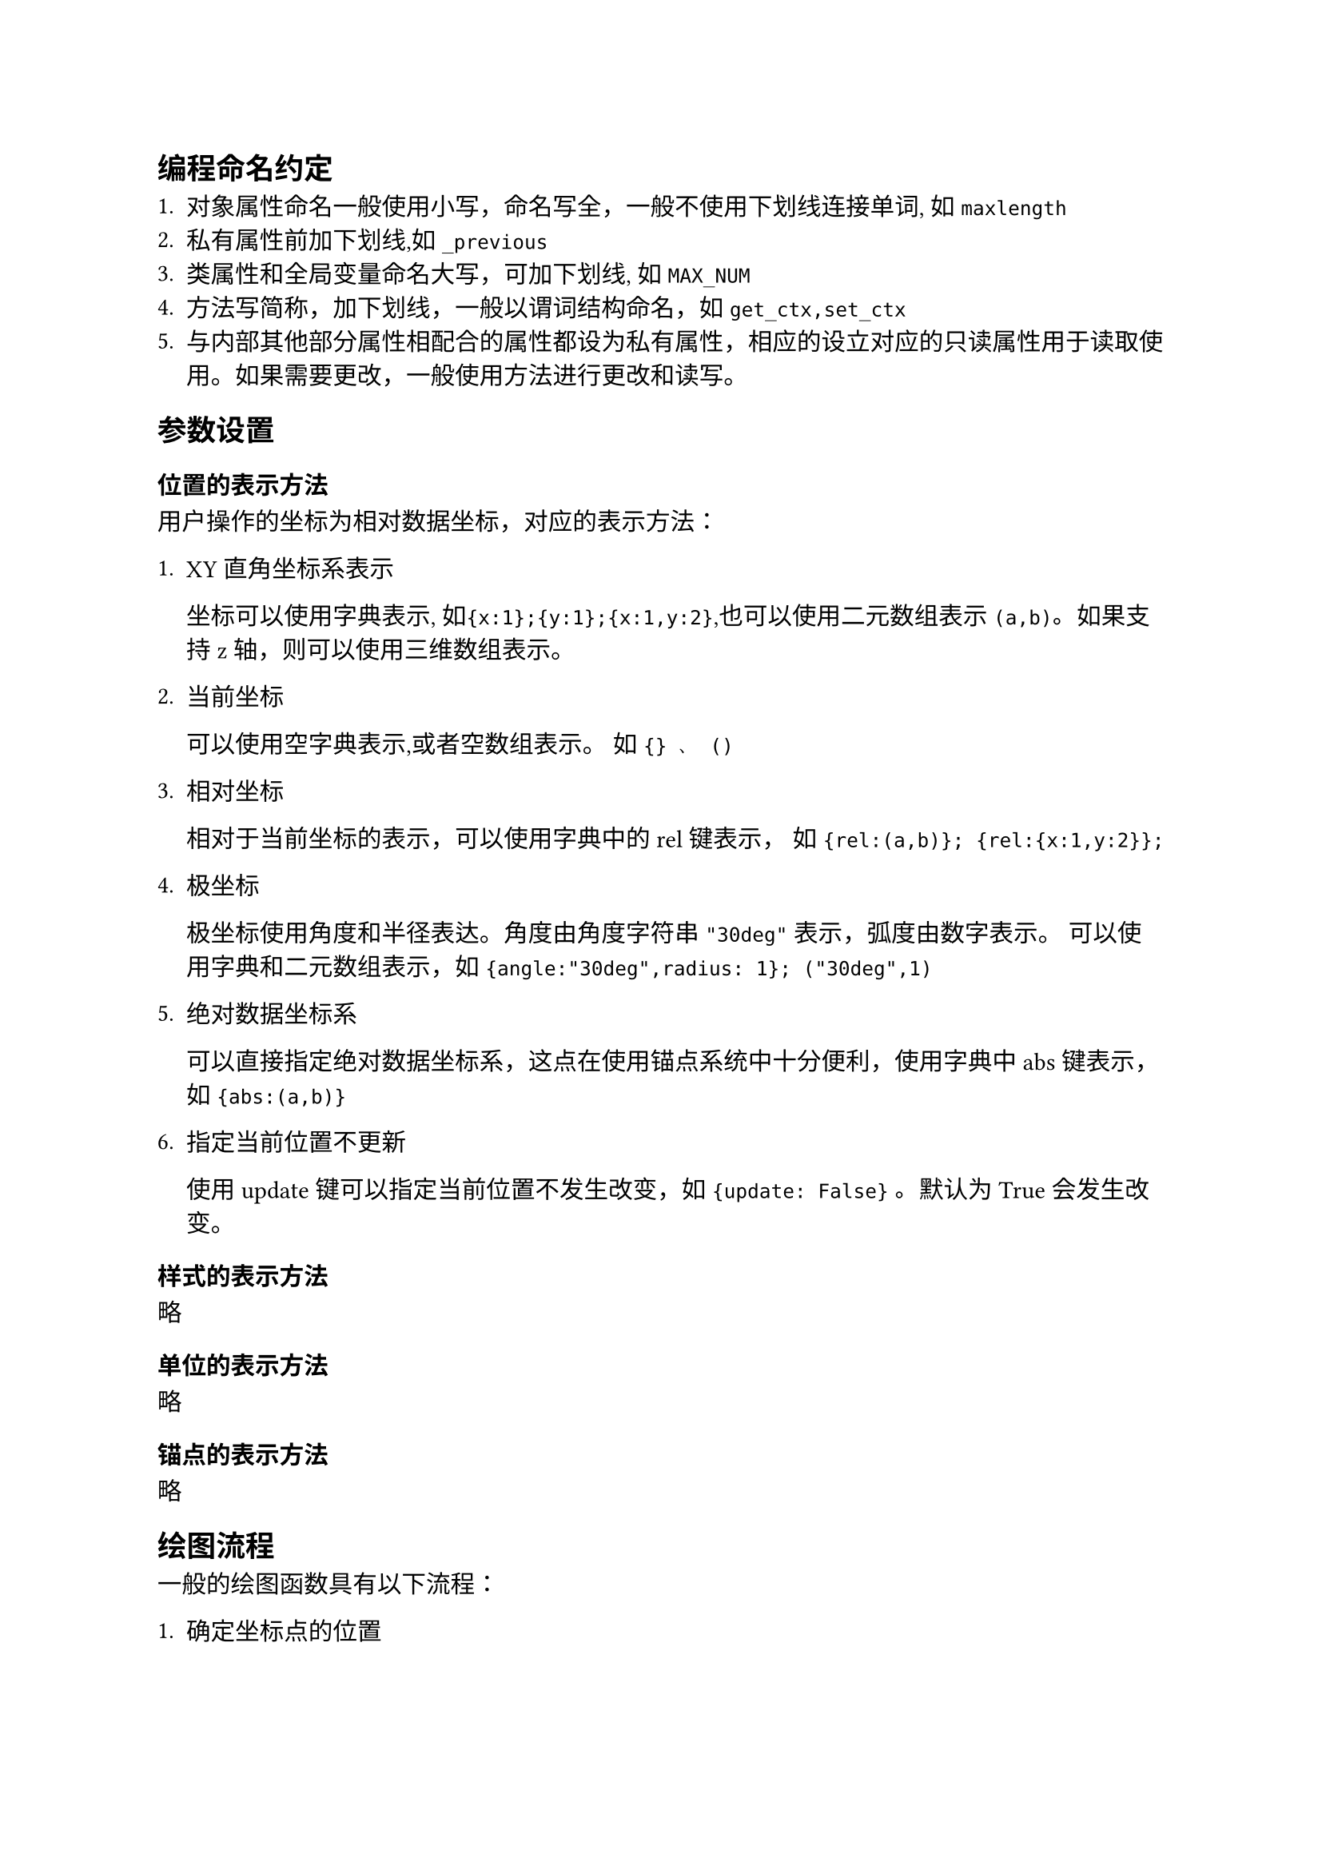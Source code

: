 == 编程命名约定


+ 对象属性命名一般使用小写，命名写全，一般不使用下划线连接单词, 如 `maxlength`
+ 私有属性前加下划线,如 `_previous`
+ 类属性和全局变量命名大写，可加下划线, 如 `MAX_NUM`
+ 方法写简称，加下划线，一般以谓词结构命名，如 `get_ctx,set_ctx`
+ 与内部其他部分属性相配合的属性都设为私有属性，相应的设立对应的只读属性用于读取使用。如果需要更改，一般使用方法进行更改和读写。

== 参数设置


=== 位置的表示方法


用户操作的坐标为相对数据坐标，对应的表示方法：

+ XY直角坐标系表示
   
   坐标可以使用字典表示, 如`{x:1};{y:1};{x:1,y:2}`,也可以使用二元数组表示 `(a,b)`。如果支持z轴，则可以使用三维数组表示。

+ 当前坐标
   
   可以使用空字典表示,或者空数组表示。 如 `{} 、 ()`

+ 相对坐标

   相对于当前坐标的表示，可以使用字典中的rel键表示， 如 `{rel:(a,b)}; {rel:{x:1,y:2}};` 

+ 极坐标

   极坐标使用角度和半径表达。角度由角度字符串 `"30deg"` 表示，弧度由数字表示。 
   可以使用字典和二元数组表示，如 `{angle:"30deg",radius: 1}; ("30deg",1)`

+ 绝对数据坐标系
   
   可以直接指定绝对数据坐标系，这点在使用锚点系统中十分便利，使用字典中abs键表示， 如 `{abs:(a,b)}`

+ 指定当前位置不更新
   
   使用update键可以指定当前位置不发生改变，如 `{update: False}` 。默认为True会发生改变。
   
=== 样式的表示方法

略

=== 单位的表示方法

略

=== 锚点的表示方法

略

== 绘图流程

一般的绘图函数具有以下流程：

+ 确定坐标点的位置

   pytez的坐标表示是一个具有状态的坐标系，其基础是一个二维直角坐标系称为绝对数据坐标系，在此之上用户输入的数据是相对数据坐标系，没有进行任何设置
   之前，相对坐标系和绝对坐标系一致，绝对坐标系的关系由原点位置+变换矩阵决定。其状态性还体现在当前坐标位置的保存，当前坐标位置以相对数据坐标系表示，
   初始状态下相对坐标系位于原点。原点位置和变换矩阵都可以通过方法设置，当前位置随着绘画的过程改变，也可以通过方法设置，当前位置可以通过传入空数组表示。

   pytez还支持在当前相对坐标系下建立子坐标系，通过确定子坐标系在相对数据坐标系中的位置大小单位，来建立子坐标系，本质上是坐标的缩放变换。可以通过还原变换矩阵复原。
   
   参见：
    目前暂时使用变换矩阵完成，后面研究变换矩阵的变换范围或再做取舍。变换矩阵并不能完成相对于绝对单位平移的操作，这里有两种解决方法，一种是坐标维度+1，用`(x,y,1)`来表示变换时的坐标，这样的变换矩阵维度+1。另一种方法是设置原点，这里采用和typst相同的4维变换矩阵来表示变换。
   
  #link("https://zh.wikipedia.org/wiki/%E5%8F%98%E6%8D%A2%E7%9F%A9%E9%98%B5")

   注：为了增加平移的支持，从而设置

+ 确定绘图尺寸和类型

   pytez的绘图尺寸通过长度单位设置，在Canvas类初始化时就可以设置单位长度的尺寸，后面的绘图一般都是基于单位长度绘图的。
   但是matplotlib提供了多种坐标系绘图，而typst提供了多种绝对长度尺寸的设置。matplotlib的设计功能更为强大，typst的多种绝对长度尺寸
   设计也具有其便利性。设计初期只实现相对于单位长度的支持
+ 确定绘图变换

   影响最终图形的形状的要素还有matplotlib的变换，一般而言不使用其就可以完成大部分工作，但是当需要针对matplotlib多种坐标系设计图形时就需要用到。
   确定绘图变换pytez不做过多设计，是以patch类的参数传递的，需要了解matplotlib的transform属性以使用。
+ 确定绘图的样式
   
   pytez的基本图形以具有填充色和轮廓线的封闭图形表示，也可以单独绘制线型。2维封闭图形的样式具有fill和stroke两项，1维线型则只具有stroke属性，fill属性将被忽略。
   广义的样式还包括图形的尺寸默认参数，例如圆的默认半径为1。marker的箭头形状、长度等等。所以前面的绘图尺寸和类型的确定最后也作用于广义的样式之中。

+ 生成图形类
   
   图形基于坐标，广义样式以及mpl的patch属性生成图形类。当patch属性和其他属性冲突时，优先其他属性。

+ 添加到Axes
   
   将生成图形类添加到Axes的children中，交于matplotlib处理。

== 主要类型的设计


=== Canvas类的设计


pytez支持许多特性，综合考虑这些特性来设计的Canvas类，目的是简化几何图的绘制，而不是数据作图。

+ 数据坐标系统。

   Canvas具有以下属性和方法来支持坐标表示:

   属性,包括不建议调用的私有属性: 

   + \#被上下文管理器取代:: `Canvas._curpos` 获取当前坐标位置
   + \#被上下文管理器取代:: `Canvas._transform` \#用变换矩阵类代替:: `Canvas._matrix` 获取变换矩阵
   + \#被维度+1的变换矩阵取代:: `Canvas._origin` 相对坐标系原点在绝对坐标系中的位置
   + \#被废除，一律采用变换矩阵，设计变换矩阵类后计算优化也才类中处理:: `Canvas._transformed` 变换矩阵是否起作用
   + `Canvas._prematrixes` 使用过的变换矩阵，默认最多存储15项
   + `Canvas._maxprematrixes` 使用过的变换矩阵序列的最大长度，默认为15。可以直接访问设置，必须为整数
   + `Canvas._bounds` 相对数据坐标系边界，默认为None，指无穷,必须为正值。
   + `Canvas._context` 上下文属性是一个上下文类，保存着Canva的当前状态，包括length,transform,debug。
   + `Canvas.context` 读、部分可写,返回上下文管理器(set_ctx)
   + `Canvas.curpos` 读写，返回当前位置， (moveto)
   + `Canvas.transform` 读写,返回变换矩阵，(set_tansform)
   + `Canvas.bounds` 读写，返回边界，(set_bounds)
   + `Canvas.maxpromatrixes` 读写，返回变换矩阵缓存数
   + `Canvas.prematrixes` 只读，返回变换矩阵缓存序列

   方法:

   + `Canvas.get_curpos()` 获取相对数据坐标表示下的当前坐标位置
   + `Canvas.moveto(pos)` 设置相对数据坐标表示下的当前坐标位置
   + `Canvas.set_transform(mat)` 设置变换矩阵，参数可以是4x4变换矩阵或者变换矩阵类。
   + `Canvas.rotate(angle,origin=(0,0))`  过点绕轴旋转，在只支持二维条件下默认为z轴，如果支持三维，则angle参数可以传入字典指定其旋转轴,如`{x:"45deg",y:"15deg"}`
   + `Canvas.translate(vetc)` 传入坐标视为矢量，向其平移
   + `Canvas.scale(s)` 传入字典，使其放缩，如, {x:0.5,y:0.5}
   + `Canvas.set_origin(pos)`  设置坐标轴原点
   + `Canvas.set_viewport(from,to,bounds)` 设置子坐标系，原理也是变换矩阵完成，所以边界没有限制
   + `Canvas.set_bounds(bounds=None)` 设置当前坐标系的边界,None表示无限制。
   + `Canvas.get_origin()` 获取绝对坐标系表示下的原点位置
   + `Canvas.get_ctx` 获取上下文,即坐标系的状态
   + `Canvas.set_ctx(mat,length,debug,zorder)` 设置上下文，即坐标系的状态。

+ 图层

   matplotlib库中也支持图层的设置，通过绘图时指定zorder参数完成。pytez在此基础上支持通过图层设置函数设置当前图层。

   属性,包括不建议调用的私有属性：

   + `Canvas._zorder` 当前图层序号 
   + `Canvas.zorder` 只读

   方法: 

   + `Canvas.set_layer(zorder)` 这里与typst不同，这是由于typst的参数可以传递代码块(内容)。 所以将当前图层设置为状态属性。

+ 样式

   pytez的样式支持传入绘图函数或者使用统一接口设置样式。为了实现统一接口设置，Canvas类必须记录样式状态。

   样式通过样式管理器类完成，其任务是从默认样式文件获取样式，临时储存当前样式，获取当前样式，将当前样式存储为默认样式文件或者样式文件。

   属性，包括不推荐使用的私有属性:

   + `Canvas._curstyle` 当前样式，类型为样式管理器类型
   
   方法:

   + `Canvas.get_style()` 获取当前默认样式
   + `Canvas.set_style(*,fill=None,strick=None,**style_special)` 设置当前默认样式

+ 锚点与命名系统

   pytez支持使用锚点来获取特定点的位置，Canvas类中用字典来储存锚点类。

   所有的支持锚点的类都属于AnchorBase的子类，Anchor是一个简单锚点。

   属性,包括不支持直接调用的私有属性:

   + `Canvas._anchors` 储存所有锚点的字典，默认为空字典。
   + `Canvas.chidren` 只读，储存图形元素和锚点的列表，没有命名的元素也想获取时就需要用到此属性
   
   方法:

   + `Canvas.get_anchors()` 返回锚点命名列表
   + `Canvas.anchor(name,pos)` 设置一个新的指定位置的锚点，类型为Anchor。
   + `Canvas.copy_anchors(element_from,filter=None)` canvas类之间复制锚点
   + `Canvas.get_namedchild(name)` 获取一个命名后的元素，可以是锚点也可以是图形元素

+ 与mpl的交互

   pytez可以视为一个mpl在可视化绘图的延伸设计，只是提供了一个独特的Axes类的包装Canvas类。Canvas类并不具有Axes的属性，相反，Canvas通过ax属性来储存Axes类CanvasAxes。\
   同样CanvasAxes类也可以通过canvas属性获取canvas。

   属性,包括不建议调用的私有属性:

   + `Canvas._ax`
   
   方法: 

   + `Canvas.get_ax()` 

=== 变换矩阵类的设计


在绝对坐标系和相对坐标系中的变换部分，有一定的计算过程，这里将这部分计算过程包含到变换矩阵类 `TransformationMatrix` 。 

=== 图形类的设计


图形类有两种类型，一种是有填充色和线框的2维封闭图形，另一种是只有线型的曲线。填充色属性在曲线中忽略。
2维封闭图形的基础是mpl中的Patch类型，曲线的基础是Line2D类型，因此曲线不仅可以绘制曲线，也可以绘制标记和散点。
图形类也不是artist类，而是artist类型的包装，可以通过 `.artist` 属性调用对应的Artist。

图形类需要解决两个问题，锚点的支持和生成对应的artist类。

+ 锚点

   图形类是锚点类的子类，具体参见锚点类的设计

+ 生成对应的artist类
   
   由于pytez和matplotlib接口的差异性，需要对此进行样式和尺寸的转接，同时还要支持matplotlib对应参数的设计。

+ 支持便捷的定义新的图形类